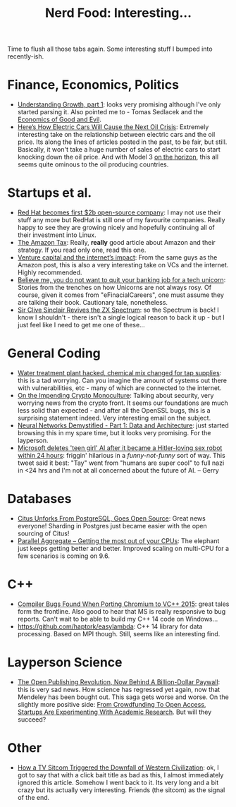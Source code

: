 #+title: Nerd Food: Interesting...
#+options: date:nil toc:nil author:nil num:nil title:nil

Time to flush all those tabs again. Some interesting stuff I bumped
into recently-ish.

* Finance, Economics, Politics

- [[http://www.strongtowns.org/journal/2016/3/20/dbuidkmm60m63enun84oqs07mktdwq][Understanding Growth, part 1]]: looks very promising although I've
  only started parsing it. Also pointed me to - Tomas Sedlacek and the
  [[http://www.amazon.co.uk/Economics-Good-Evil-Economic-Gilgamesh/dp/019932218X][Economics of Good and Evil]].
- [[http://www.bloomberg.com/features/2016-ev-oil-crisis/][Here’s How Electric Cars Will Cause the Next Oil Crisis]]: Extremely
  interesting take on the relationship between electric cars and the
  oil price. Its along the lines of articles posted in the past, to be
  fair, but still. Basically, it won't take a huge number of sales of
  electric cars to start knocking down the oil price. And with Model 3
  [[http://www.bloomberg.com/news/features/2016-03-22/how-tesla-model-3-can-complete-its-take-over-of-the-u-s-luxury-market][on the horizon]], this all seems quite ominous to the oil producing
  countries.

* Startups et al.

- [[http://www.zdnet.com/article/red-hat-becomes-first-2b-open-source-company/][Red Hat becomes first $2b open-source company]]: I may not use their
  stuff any more but RedHat is still one of my favourite
  companies. Really happy to see they are growing nicely and hopefully
  continuing all of their investment into Linux.
- [[https://stratechery.com/2016/the-amazon-tax/][The Amazon Tax]]: Really, *really* good article about Amazon and their
  strategy. If you read only one, read this one.
- [[https://stratechery.com/2015/venture-capital-and-the-internets-impact/][Venture capital and the internet’s impact]]: From the same guys as the
  Amazon post, this is also a very interesting take on VCs and the
  internet. Highly recommended.
- [[http://news.efinancialcareers.com/uk-en/240115/believe-not-want-quit-banking-job-tech-unicorn/][Believe me, you do not want to quit your banking job for a tech
  unicorn]]: Stories from the trenches on how Unicorns are not always
  rosy. Of course, given it comes from "eFinacialCareers", one must
  assume they are talking their book. Cautionary tale, nonetheless.
- [[http://obscurehandhelds.com/2016/02/sir-clive-sinclair-revives-the-zx-spectrum/][Sir Clive Sinclair Revives the ZX Spectrum]]: so the Spectrum is back!
  I know I shouldn't - there isn't a single logical reason to back it
  up - but I just feel like I need to get me one of these...

* General Coding

- [[http://www.theregister.co.uk/2016/03/24/water_utility_hacked/][Water treatment plant hacked, chemical mix changed for tap supplies]]:
  this is a tad worrying. Can you imagine the amount of systems out
  there with vulnerabilities, etc - many of which are connected to the
  internet.
- [[http://www.metzdowd.com/pipermail/cryptography/2016-March/028824.html][On the Impending Crypto Monoculture]]: Talking about security, very
  worrying news from the crypto front. It seems our foundations are
  much less solid than expected - and after all the OpenSSL bugs, this
  is a surprising statement indeed. Very interesting email on the
  subject.
- [[http://lumiverse.io/video/part-1-data-and-architecture][Neural Networks Demystified - Part 1: Data and Architecture]]: just
  started browsing this in my spare time, but it looks very
  promising. For the layperson.
-  [[http://www.telegraph.co.uk/technology/2016/03/24/microsofts-teen-girl-ai-turns-into-a-hitler-loving-sex-robot-wit/][Microsoft deletes 'teen girl' AI after it became a Hitler-loving
   sex robot within 24 hours]]: friggin' hilarious in a
   /funny-not-funny/ sort of way. This tweet said it best: "Tay" went
   from "humans are super cool" to full nazi in <24 hrs and I'm not at
   all concerned about the future of AI. -- Gerry

* Databases

- [[https://www.citusdata.com/blog/17-ozgun-erdogan/403-citus-unforks-postgresql-goes-open-source][Citus Unforks From PostgreSQL, Goes Open Source]]: Great news
  everyone! Sharding in Postgres just became easier with the open
  sourcing of Citus!
- [[http://blog.2ndquadrant.com/parallel-aggregate/][Parallel Aggregate – Getting the most out of your CPUs]]: The elephant
  just keeps getting better and better. Improved scaling on multi-CPU
  for a few scenarios is coming on 9.6.

* C++

- [[https://randomascii.wordpress.com/2016/03/24/compiler-bugs-found-when-porting-chromium-to-vc-2015/][Compiler Bugs Found When Porting Chromium to VC++ 2015]]: great tales
  form the frontline. Also good to hear that MS is really responsive
  to bug reports. Can't wait to be able to build my C++ 14 code on
  Windows...
- https://github.com/haptork/easylambda: C++ 14 library for data
  processing. Based on MPI though. Still, seems like an interesting
  find.

* Layperson Science

- [[http://www.fastcompany.com/3042443/mendeley-elsevier-and-the-future-of-scholarly-publishing][The Open Publishing Revolution, Now Behind A Billion-Dollar Paywall]]:
  this is very sad news. How science has regressed yet again, now that
  Mendeley has been bought out. This saga gets worse and worse. On the
  slightly more positive side: [[http://techcrunch.com/2014/03/03/from-crowdfunding-to-open-access-startups-are-experimenting-with-academic-research/][From Crowdfunding To Open Access,
  Startups Are Experimenting With Academic Research]]. But will they
  succeed?

* Other

- [[https://medium.com/@thatdavidhopkins/how-a-tv-sitcom-triggered-the-downfall-of-western-civilization-336e8ccf7dd0#.gjnifjo0k][How a TV Sitcom Triggered the Downfall of Western Civilization]]: ok,
  I got to say that with a click bait title as bad as this, I almost
  immediately ignored this article. Somehow I went back to it. Its
  very long and a bit crazy but its actually very interesting. Friends
  (the sitcom) as the signal of the end.
